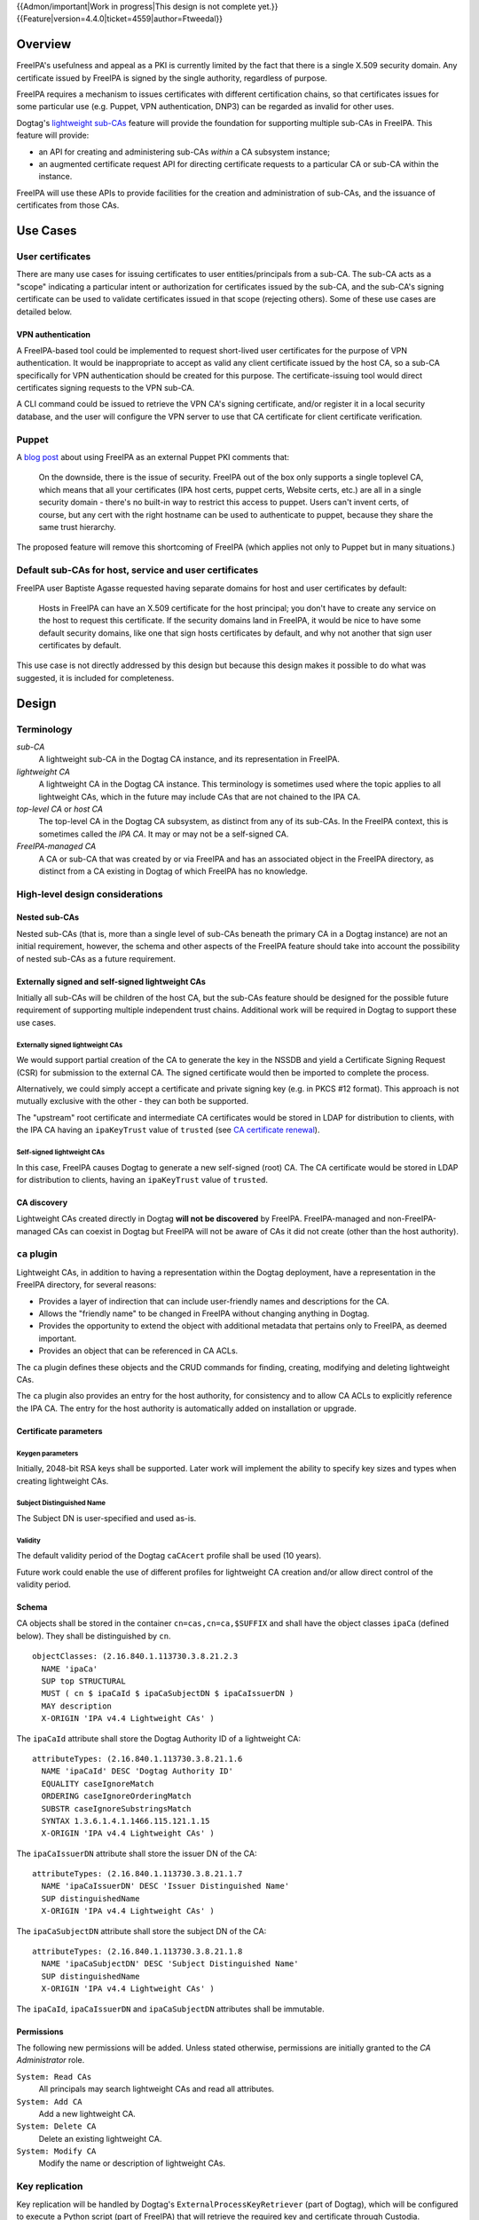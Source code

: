 ..
  notes:
  certificate renewal for sub-CAs
  changing the chaining
    reuse what honza has done

  certmonger

  - supports retrieving chain
  - add cap to fetch chain in cert plugin in IPA
  - different formats
    - pre-save and post-save command
    - req cert from CA
    - exec pre-save
    - save
    - exec post-save
    - storage: nssdb, pem file
      - need something else?  convert in post-save command

..
  Copyright 2014, 2015, 2016 Red Hat, Inc.

  This work is licensed under a
  Creative Commons Attribution 4.0 International License.

  You should have received a copy of the license along with this
  work. If not, see <http://creativecommons.org/licenses/by/4.0/>.


{{Admon/important|Work in progress|This design is not complete yet.}}
{{Feature|version=4.4.0|ticket=4559|author=Ftweedal}}


Overview
========

FreeIPA's usefulness and appeal as a PKI is currently limited by the
fact that there is a single X.509 security domain.  Any certificate
issued by FreeIPA is signed by the single authority, regardless of
purpose.

FreeIPA requires a mechanism to issues certificates with different
certification chains, so that certificates issues for some
particular use (e.g. Puppet, VPN authentication, DNP3) can be
regarded as invalid for other uses.

Dogtag's `lightweight sub-CAs`_ feature will provide the foundation
for supporting multiple sub-CAs in FreeIPA.  This feature will
provide:

- an API for creating and administering sub-CAs *within* a CA
  subsystem instance;

- an augmented certificate request API for directing certificate
  requests to a particular CA or sub-CA within the instance.

FreeIPA will use these APIs to provide facilities for the creation
and administration of sub-CAs, and the issuance of certificates from
those CAs.

.. _lightweight sub-CAs: http://pki.fedoraproject.org/wiki/Lightweight_sub-CAs


Use Cases
=========

User certificates
-----------------

There are many use cases for issuing certificates to user
entities/principals from a sub-CA.  The sub-CA acts as a "scope"
indicating a particular intent or authorization for certificates
issued by the sub-CA, and the sub-CA's signing certificate can be
used to validate certificates issued in that scope (rejecting
others).  Some of these use cases are detailed below.

VPN authentication
^^^^^^^^^^^^^^^^^^

A FreeIPA-based tool could be implemented to request short-lived
user certificates for the purpose of VPN authentication.  It would
be inappropriate to accept as valid any client certificate issued by
the host CA, so a sub-CA specifically for VPN authentication
should be created for this purpose.  The certificate-issuing tool
would direct certificates signing requests to the VPN sub-CA.

A CLI command could be issued to retrieve the VPN CA's signing
certificate, and/or register it in a local security database, and
the user will configure the VPN server to use that CA certificate
for client certificate verification.


Puppet
------

A `blog post`_ about using FreeIPA as an external Puppet PKI
comments that:

  On the downside, there is the issue of security. FreeIPA out of
  the box only supports a single toplevel CA, which means that all
  your certificates (IPA host certs, puppet certs, Website certs,
  etc.) are all in a single security domain - there's no built-in
  way to restrict this access to puppet. Users can't invent certs,
  of course, but any cert with the right hostname can be used to
  authenticate to puppet, because they share the same trust
  hierarchy.

The proposed feature will remove this shortcoming of FreeIPA (which
applies not only to Puppet but in many situations.)

.. _blog post: http://jcape.name/2012/01/16/using-the-freeipa-pki-with-puppet/


Default sub-CAs for host, service and user certificates
-------------------------------------------------------

FreeIPA user Baptiste Agasse requested having separate domains for
host and user certificates by default:

  Hosts in FreeIPA can have an X.509 certificate for the host
  principal; you don't have to create any service on the host to
  request this certificate. If the security domains land in FreeIPA,
  it would be nice to have some default security domains, like one
  that sign hosts certificates by default, and why not another that
  sign user certificates by default.

This use case is not directly addressed by this design but because
this design makes it possible to do what was suggested, it is
included for completeness.


Design
======

Terminology
-----------

*sub-CA*
  A lightweight sub-CA in the Dogtag CA instance, and its
  representation in FreeIPA.

*lightweight CA*
  A lightweight CA in the Dogtag CA instance.  This terminology is
  sometimes used where the topic applies to all lightweight CAs,
  which in the future may include CAs that are not chained to the
  IPA CA.

*top-level CA* or *host CA*
  The top-level CA in the Dogtag CA subsystem, as distinct from
  any of its sub-CAs.  In the FreeIPA context, this is sometimes
  called the *IPA CA*.  It may or may not be a self-signed CA.

*FreeIPA-managed CA*
  A CA or sub-CA that was created by or via FreeIPA and has an
  associated object in the FreeIPA directory, as distinct from a
  CA existing in Dogtag of which FreeIPA has no knowledge.


High-level design considerations
--------------------------------

Nested sub-CAs
^^^^^^^^^^^^^^

Nested sub-CAs (that is, more than a single level of sub-CAs beneath
the primary CA in a Dogtag instance) are not an initial requirement,
however, the schema and other aspects of the FreeIPA feature should
take into account the possibility of nested sub-CAs as a future
requirement.


Externally signed and self-signed lightweight CAs
^^^^^^^^^^^^^^^^^^^^^^^^^^^^^^^^^^^^^^^^^^^^^^^^^

Initially all sub-CAs will be children of the host CA, but the
sub-CAs feature should be designed for the possible future
requirement of supporting multiple independent trust chains.
Additional work will be required in Dogtag to support these use
cases.


Externally signed lightweight CAs
'''''''''''''''''''''''''''''''''

We would support partial creation of the CA to generate the key in
the NSSDB and yield a Certificate Signing Request (CSR) for
submission to the external CA.  The signed certificate would then be
imported to complete the process.

Alternatively, we could simply accept a certificate and private
signing key (e.g. in PKCS #12 format).  This approach is not
mutually exclusive with the other - they can both be supported.

The "upstream" root certificate and intermediate CA certificates
would be stored in LDAP for distribution to clients, with the IPA CA
having an ``ipaKeyTrust`` value of ``trusted`` (see `CA certificate
renewal`_).

.. _CA certificate renewal: http://www.freeipa.org/page/V4/CA_certificate_renewal


Self-signed lightweight CAs
'''''''''''''''''''''''''''

In this case, FreeIPA causes Dogtag to generate a new self-signed
(root) CA.  The CA certificate would be stored in LDAP for
distribution to clients, having an ``ipaKeyTrust`` value of
``trusted``.


CA discovery
^^^^^^^^^^^^

Lightweight CAs created directly in Dogtag **will not be
discovered** by FreeIPA.  FreeIPA-managed and non-FreeIPA-managed
CAs can coexist in Dogtag but FreeIPA will not be aware of CAs it
did not create (other than the host authority).


``ca`` plugin
-------------

Lightweight CAs, in addition to having a representation within the
Dogtag deployment, have a representation in the FreeIPA directory,
for several reasons:

- Provides a layer of indirection that can include user-friendly
  names and descriptions for the CA.

- Allows the "friendly name" to be changed in FreeIPA without
  changing anything in Dogtag.

- Provides the opportunity to extend the object with additional
  metadata that pertains only to FreeIPA, as deemed important.

- Provides an object that can be referenced in CA ACLs.

The ``ca`` plugin defines these objects and the CRUD commands for
finding, creating, modifying and deleting lightweight CAs.

The ``ca`` plugin also provides an entry for the host authority, for
consistency and to allow CA ACLs to explicitly reference the IPA CA.
The entry for the host authority is automatically added on
installation or upgrade.


Certificate parameters
^^^^^^^^^^^^^^^^^^^^^^

Keygen parameters
'''''''''''''''''

Initially, 2048-bit RSA keys shall be supported.  Later work will
implement the ability to specify key sizes and types when creating
lightweight CAs.


Subject Distinguished Name
''''''''''''''''''''''''''

The Subject DN is user-specified and used as-is.


Validity
''''''''

The default validity period of the Dogtag ``caCAcert`` profile shall
be used (10 years).

Future work could enable the use of different profiles for
lightweight CA creation and/or allow direct control of the validity
period.


Schema
^^^^^^

CA objects shall be stored in the container ``cn=cas,cn=ca,$SUFFIX``
and shall have the object classes ``ipaCa`` (defined below).
They shall be distinguished by ``cn``.

::

  objectClasses: (2.16.840.1.113730.3.8.21.2.3
    NAME 'ipaCa'
    SUP top STRUCTURAL
    MUST ( cn $ ipaCaId $ ipaCaSubjectDN $ ipaCaIssuerDN )
    MAY description
    X-ORIGIN 'IPA v4.4 Lightweight CAs' )


The ``ipaCaId`` attribute shall store the Dogtag Authority ID of a
lightweight CA::

  attributeTypes: (2.16.840.1.113730.3.8.21.1.6
    NAME 'ipaCaId' DESC 'Dogtag Authority ID'
    EQUALITY caseIgnoreMatch
    ORDERING caseIgnoreOrderingMatch
    SUBSTR caseIgnoreSubstringsMatch
    SYNTAX 1.3.6.1.4.1.1466.115.121.1.15
    X-ORIGIN 'IPA v4.4 Lightweight CAs' )

The ``ipaCaIssuerDN`` attribute shall store the issuer DN of the
CA::

  attributeTypes: (2.16.840.1.113730.3.8.21.1.7
    NAME 'ipaCaIssuerDN' DESC 'Issuer Distinguished Name'
    SUP distinguishedName
    X-ORIGIN 'IPA v4.4 Lightweight CAs' )

The ``ipaCaSubjectDN`` attribute shall store the subject DN of the
CA::

  attributeTypes: (2.16.840.1.113730.3.8.21.1.8
    NAME 'ipaCaSubjectDN' DESC 'Subject Distinguished Name'
    SUP distinguishedName
    X-ORIGIN 'IPA v4.4 Lightweight CAs' )

The ``ipaCaId``, ``ipaCaIssuerDN`` and ``ipaCaSubjectDN`` attributes
shall be immutable.


Permissions
^^^^^^^^^^^

The following new permissions will be added.  Unless stated
otherwise, permissions are initially granted to the *CA
Administrator* role.

``System: Read CAs``
  All principals may search lightweight CAs and read all attributes.
``System: Add CA``
  Add a new lightweight CA.
``System: Delete CA``
  Delete an existing lightweight CA.
``System: Modify CA``
  Modify the name or description of lightweight CAs.


Key replication
---------------

Key replication will be handled by Dogtag's
``ExternalProcessKeyRetriever`` (part of Dogtag), which will be
configured to execute a Python script (part of FreeIPA) that will
retrieve the required key and certificate through Custodia.

This work requires minor changes to FreeIPA's ``CustodiaClient``
implementation to generalise it and make it usable from arbitrary
Python programs.


Authenticating to Custodia
^^^^^^^^^^^^^^^^^^^^^^^^^^

Authenticating to Custodia involves both Kerberos (i.e. the client
must have Kerberos credentials) and Custodia-specific signing keys,
the public parts of which are published in LDAP as
``ipaPublicKeyObject`` objects and associated with client principal
through the ``memberPrincipal`` attribute.

For replica promotion, the Custodia client runs as ``root`` and uses
the host keytab at ``/etc/krb5.keytab``, and Custodia keys stored at
``/etc/ipa/custodia/server.keys``.

``pkiuser`` does not have read access to either of these locations,
so a new service principal shall be created for each Dogtag CA
instance for the purpose of authenticating to Custodia and
retrieving lightweight CA private keys.  Its principal name shall be
``dogtag/<hostname>@REALM``.  Its keytab and
Custodia keys shall be stored with ownership ``pkiuser:pkiuser`` and
mode ``0600`` at ``/etc/pki/pki-tomcat/dogtag.keytab``
and ``/etc/pki/pki-tomcat/dogtag.keys`` respectively.


Custodia store
^^^^^^^^^^^^^^

The existing PKCS #12 Custodia store cannot be used for transporting
lightweight CA signing keys, because if the Custodia client imports
the keys to the destination NSSDB, Dogtag cannot observe them unless
restarted, and Dogtag cannot unpack the PKCS #12 file because the
bare private key would then be resident in the Dogtag process'
memory, which is unacceptable from a security standpoint.  The
solution is transport wrapped keys with the IPA CA's public key, and
Dogtag shall unwrap them direct into its NSSDB using the IPA CA's
private signing key.

A new Custodia store shall be implemented that wraps requested keys
in this manner.  Its relative path shall be ``ca_wrapped`` (cf.
``ca`` for the existing mechanism, which shall continue to be used
for replica promotion).


Renewal
-------

A mechanism must be provided to renew lightweight CA certificates.
A Dogtag REST API shall be provided for renewal of the certificate.
When and how renewal occurs, possible approaches include:

1. No automatic renewal is performed.  Provide the ``ipa ca-renew``
   command to invoke the REST API and renew the sub-CA certificate.
   Renewal need not be performed on the renewal master.

   Implementation of an ``ipa ca-renew`` command is compatible with
   the remaining options; it would allowing a privileged user to
   force renewal of a certificate regardless of the prevailing
   auto-renewal mechanism (if any).

2. Implement a thread in Dogtag that renews lightweight CA
   certificates as the existing certificates approach expiry.  Only
   the renewal master would execute this thread.

   Automatic renewal could be enabled on a per-CA basis.

   The advantage of this approach is that the behaviour has no
   dependency on other components; it can be implemented entirely
   within Dogtag and can be used in standalone Dogtag deployments.

   Disadvantages and caveats of this approach are:

   - New code for tracking certificate expiry must be written,
     duplicating functionality that already exists in Certmonger.

   - The renewal thread must run on only one Dogtag instance (in
     FreeIPA terms: the *renewal master*).  There is precedent with
     CRL generation; ``ipa-csreplica-manager`` would be enhanced to
     manage lightweight CA renewal configuration and an upgrade
     script would be needed to add the required Dogtag configuration
     on the renewal master.

3. Track each lightweight CA certificate in Certmonger on the
   renewal master, and implement a renewal helper for lightweight
   CAs.

   In this scenario, lightweight CA creation must always be
   performed by the renewal master, which will establish tracking,
   and promoting a CA replica to renewal master shall involve
   tracking all FreeIPA-managed lightweight CA certificates.

   The advantage of this approach is the reuse of existing machinery
   in Certmonger for monitoring certificates and triggering renewal
   when needed.

   Disadvantages of this approach are:

   - Proliferation of Certmonger tracking requests; one for each
     FreeIPA-managed lightweight CA.

   - Either lightweight CA creation is restricted to the renewal
     master, or the renewal master must observe the creation of new
     lightweight CAs and start tracking their certificate.

   - Development of new Certmonger renewal helpers solely for
     lightweight CA renewal.


Installation
------------

Set up Dogtag key replication
^^^^^^^^^^^^^^^^^^^^^^^^^^^^^

The CA installation process shall perform the following new steps:

- Create the ``dogtag/$HOSTNAME`` service principal

- Create Custodia keys for the principal and store them at the
  location declared above.

- Retrieve the keytab for the principal to the location declared
  above.

- Configure Dogtag to use the ``ExternalProcessKeyRetriever`` with
  a Python helper script to do the work of key retrieval.  (This is
  configured in Dogtag's ``CS.cfg``).


Default CAs
^^^^^^^^^^^

``ipa-server-install`` need not initially create any sub-CAs, but
see the "Default sub-CAs" use case for a suggested future direction.

A CA object for the IPA CA will automatically be created, with
``cn=ipa`` and ``description=IPA CA``.

Renaming of the IPA CA shall not be permitted.


Implementation
==============

The initial implementation will deliver the ``ca`` plugin which will
provide for the creation and management of sub-CAs.  The ``caacl``
plugin will be enhanced with the ability to choose the CAs to which
each CA ACL applies.

**Future work** (`#5011`_) will implement GSSAPI authentication and ACL
enforcement in Dogtag and remove ACL enforcement from FreeIPA.  The
FreeIPA framework will use S4U2Proxy to obtain a ticket for Dogtag
on behalf of the bind principal, and the RA Agent priviliges will be
dropped.

.. _#5011: https://fedorahosted.org/freeipa/ticket/5011

Dogtag signing key retrieval
----------------------------

To avoid reimplementing a Custodia client in Java (a substantial
effort), we configure Dogtag's ``ExternalProcessKeyRetriever`` to
execute a Python script that reuses the existing FreeIPA
``CustodiaClient`` class.  The script is part of FreeIPA's codebase
and is installed as ``/usr/libexec/ipa/ipa-pki-retrieve-key``.


Feature Management
==================

UI
--

The web UI must be enhanced to allow the user to indicate which CA a
certificate request should be directed to, and to indicate the CA of
any existing certificate (ideally, a brief representation the entire
certification path).

It will be necessary to support multiple certificates per-principal,
issued from different CAs.

The web UI for retrieving certificates must be extended to include
the ability to download a chained certificate.


CLI
---

CLI commands for creating and adminstering lightweight CAs will be
created, with appropriate ACIs for authorization.

CLI commands that retrieve certificates will be enhanced to add the
capability to retrieve certificate *chains* from the root to the
end-entity certificate.


New commands
^^^^^^^^^^^^

``ipa ca-find``
'''''''''''''''

Search for lightweight CAs.


``ipa ca-show <NAME>``
''''''''''''''''''''''

Show lightweight CA details.


``ipa ca-add <NAME>``
'''''''''''''''''''''

Create a new sub-CA, a direct subordinate of the top-level CA.
(Future work could allow nested sub-CAs).

``name``
  Name of new CA (FreeIPA object only; value is not known to or used
  by Dogtag).

``--description <STR>``
  **Optional** description.

``--subject <DN>``
  Subject DN for new CA.

This command first creates the FreeIPA CA object (to ensure that the
user has permission to do so), then creates the CA in Dogtag.  The
*Authority ID* returned from Dogtag is then saved.  If creation in
Dogtag fails, the newly-added object gets deleted.

See also the discussion above about *public key* parameters and
*validity*.  Additional CA creation parameters in the Dogtag API may
(eventually) be reflected as additional option for this command.


``ipa ca-del <NAME>``
'''''''''''''''''''''

Delete the given certificate authority; both the FreeIPA object and
the Dogtag lightweight CA.

Non-expired certificates of deleted CAs shall be revoked.  This
behaviour shall be implemented in Dogtag as part of the CA deletion
method; no extra behaviour is needed in the IPA framework.

Note: Dogtag has not yet implemented revocation on lightweight CA
deletion.  The associated ticket is
https://fedorahosted.org/pki/ticket/1638.  Until it is implemented,
CA certificate revocation can be performed as an additional manual
step, using existing commands.

Note: Dogtag prohibits the deletion of non-leaf CAs.


``ipa caacl-add-ca NAME``
'''''''''''''''''''''''''

Add CA(s) to the CA ACL.

``--ca=STR``
  CA to add.


``ipa caacl-remove-ca NAME``
''''''''''''''''''''''''''''

Add CA(s) to the CA ACL.

``--ca=STR``
  CA to remove.


Enhanced commands
^^^^^^^^^^^^^^^^^

``ipa caacl-add``
'''''''''''''''''

Added option:

``--cacat=['all']``
  CA category.  Mutually exclusive with CA members added via the
  ``caacl-add-ca`` command.


``ipa caacl-mod NAME``
''''''''''''''''''''''

Added option:

``--cacat=['all']``
  CA category. Mutually exclusive with CA members added via the
  ``caacl-add-ca`` command.


``ipa caacl-find``
''''''''''''''''''

Added option:

``--cacat=['all']``
  Search for CA ACLs with the given CA category.


``ipa cert-request``
''''''''''''''''''''

New options:

``--ca NAME``
  Specify the CA to which to direct the request.  Optional; default
  to the top-level CA.

``--chain``
  Instead of just the newly-issued leaf certificate, retrieve the
  certificate chain ending in the new certificate.

CA ACL enforcement shall be enhanced to take CAs into account.  For
backwards compatibility with CA ACLs defined previously, CA ACLs
that do not have a CA category and have no CAs shall behave as
though the IPA CA alone was specified.


``ipa cert-find``
'''''''''''''''''

The ``ipa cert-find`` command shall allow searching by issuer, via
the following new arguments.

``--issuer <DN>``
  Specify the issuer DN.

``--ca <NAME>``
  Specify a FreeIPA CA name.  The behaviour is the same as if the
  subject DN of the named CA had been specified via ``--issuer``.

If both ``--issuer`` and ``--ca`` are given and the two DNs are
not equal, the result of the search will be empty.


``ipa cert-show``
'''''''''''''''''

The ``ipa cert-show`` command shall have new options for specifying
the issuer of the cert to show (in addition to the existing serial
number argument), and for retrieving the CA chain ending with the
specified certificate.

``--ca <NAME>``
  Specify the issuer of the certificate.  Defaults to the IPA CA.
  If there is no certificate with the specified serial number issued
  by the specified CA, the result is **not found**.

``--chain``
  Request the certificate chain (when saving via ``--out <file>``,
  PEM format is used; this is the format used for the end-entity
  certificate).  By default, the leaf certificate is returned in
  PEM format.


Certmonger
----------

For *service* administration use cases, certificates will be
requested via certmonger, in accordance with the existing use
pattern where ``ipa-getcert`` is used to request, monitor and renew
certificates.

Indicating the target CA
^^^^^^^^^^^^^^^^^^^^^^^^

Certmonger will need to be told which FreeIPA CA to use.  (Note that
this is different from Certmonger's "CA" concept; the ``IPA``
Certmonger CA will be used regardless of which FreeIPA CA is to be
used).

To support this use case, the ``template-issuer`` property shall be
added, and the ``-X`` / ``--issuer`` command line option shall be
added to ``getcert request`` and related commands.

If set, the ``template-issuer`` value shall be propagated to
submission helpers in the ``CERTMONGER_CA_ISSUER`` environment
variable.

The FreeIPA submission helper shall, if the ``CERTMONGER_CA_ISSUER``
environment variable is set, set the ``ca`` argument of the
``cert-request`` method accordingly; otherwise, the ``ca`` argument
shall be omitted.


Certificate chain retreival
^^^^^^^^^^^^^^^^^^^^^^^^^^^

There are numerous certificate chain formats; common formats will be
supported, and an option will be used to select the desired format.
For uncommon formats, administrators will need to retrieve the chain
in one of the supported formats and manually compose what they need.

Common certificate chain formats:

- PEM (sequence of PEM-encoded certificates)
- PKCS #7 (certificate chain object)
- PKCS #12

Apache and nginx expect a sequence of PEM-encoded certificates, so
PEM is a baseline requirement.


Configuration
-------------

FreeIPA must be deployed with the Dogtag RA in order to use these
features.  No other configuration is required.


Upgrade
=======

As part of the upgrade process:

- Dogtag key replication shall be configured using the steps
  described at `Set up Dogtag key replication`_.

- The schema (including Dogtag schema) shall be updated.

- The ``ipa`` CA object shall be created (see `Default CAs`_).


How to Test
===========

..
  Easy to follow instructions how to test the new feature. FreeIPA
  user needs to be able to follow the steps and demonstrate the new
  features.

  The chapter may be divided in sub-sections per [[#Use_Cases|Use
  Case]].


Test Plan
=========

[[V4/Sub-CAs/Test_Plan|Sub-CAs V4.4 test plan]]


Dependencies
============

- FreeIPA `Certificate Profiles`_ feature.
- Dogtag >= 10.3.2

.. _Certificate Profiles: http://www.freeipa.org/page/V4/Certificate_Profiles

